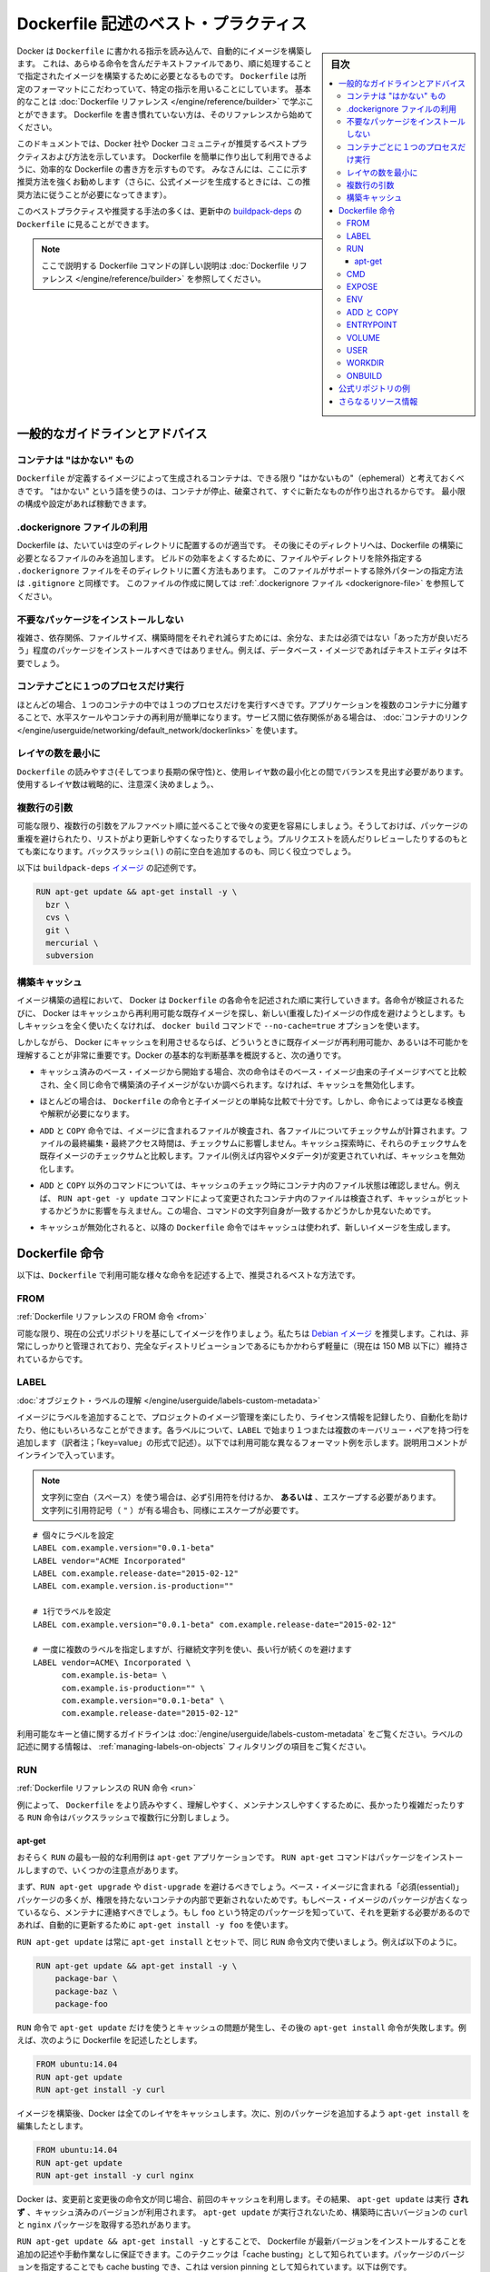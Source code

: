 .. -*- coding: utf-8 -*-
.. URL: https://docs.docker.com/engine/userguide/eng-image/dockerfile_best-practices/
   doc version: 17.06
      https://github.com/docker/docker.github.io/blob/master/engine/userguide/eng-image/dockerfile_best-practices.md
.. check date: 2017/09/23
.. Commits on Aug 9, 2017 54e823ae7a6f9bf4bf84966d21bd6a4e88b25941
.. ---------------------------------------------------------------------------

.. Best practices for writing Dockerfile

.. _best-practices-for-writing-dockerfile:

=======================================
Dockerfile 記述のベスト・プラクティス
=======================================

.. sidebar:: 目次

   .. contents:: 
       :depth: 3
       :local:

.. Docker can build images automatically by reading the instructions from a
   `Dockerfile`, a text file that contains all the commands, in order, needed to
   build a given image. `Dockerfile`s adhere to a specific format and use a
   specific set of instructions. You can learn the basics on the
   [Dockerfile Reference](../../reference/builder.md) page. If
   you’re new to writing `Dockerfile`s, you should start there.

Docker は ``Dockerfile`` に書かれる指示を読み込んで、自動的にイメージを構築します。
これは、あらゆる命令を含んだテキストファイルであり、順に処理することで指定されたイメージを構築するために必要となるものです。
``Dockerfile`` は所定のフォーマットにこだわっていて、特定の指示を用いることにしています。
基本的なことは :doc:`Dockerfile リファレンス </engine/reference/builder>` で学ぶことができます。
Dockerfile を書き慣れていない方は、そのリファレンスから始めてください。

.. This document covers the best practices and methods recommended by Docker,
   Inc. and the Docker community for creating easy-to-use, effective
   `Dockerfile`s. We strongly suggest you follow these recommendations (in fact,
   if you’re creating an Official Image, you *must* adhere to these practices).

このドキュメントでは、Docker 社や Docker コミュニティが推奨するベストプラクティスおよび方法を示しています。
Dockerfile を簡単に作り出して利用できるように、効率的な Dockerfile の書き方を示すものです。
みなさんには、ここに示す推奨方法を強くお勧めします（さらに、公式イメージを生成するときには、この推奨方法に従うことが必要になってきます）。

.. You can see many of these practices and recommendations in action in the [buildpack-deps `Dockerfile`](https://github.com/docker-library/buildpack-deps/blob/master/jessie/Dockerfile).


このベストプラクティスや推奨する手法の多くは、更新中の `buildpack-deps <https://github.com/docker-library/buildpack-deps/blob/master/jessie/Dockerfile>`_ の ``Dockerfile`` に見ることができます。

.. > Note: for more detailed explanations of any of the Dockerfile commands
   >mentioned here, visit the [Dockerfile Reference](../../reference/builder.md) page.

.. note::

   ここで説明する Dockerfile コマンドの詳しい説明は  :doc:`Dockerfile リファレンス </engine/reference/builder>` を参照してください。

.. General guidelines and recommendations

一般的なガイドラインとアドバイス
================================

.. ### Containers should be ephemeral

コンテナは "はかない" もの
--------------------------

.. The container produced by the image your `Dockerfile` defines should be as
   ephemeral as possible. By “ephemeral,” we mean that it can be stopped and
   destroyed and a new one built and put in place with an absolute minimum of
   set-up and configuration. You may want to take a look at the
   [Processes](https://12factor.net/processes) section of the 12 Factor app
   methodology to get a feel for the motivations of running containers in such a
   stateless fashion.

``Dockerfile`` が定義するイメージによって生成されるコンテナは、できる限り "はかないもの"（ephemeral）と考えておくべきです。
"はかない" という語を使うのは、コンテナが停止、破棄されて、すぐに新たなものが作り出されるからです。
最小限の構成や設定があれば稼動できます。

.. Use a .dockerignore file

.dockerignore ファイルの利用
------------------------------

.. In most cases, it's best to put each Dockerfile in an empty directory. Then,
   add to that directory only the files needed for building the Dockerfile. To
   increase the build's performance, you can exclude files and directories by
   adding a `.dockerignore` file to that directory as well. This file supports
   exclusion patterns similar to `.gitignore` files. For information on creating one,
   see the [.dockerignore file](../../reference/builder.md#dockerignore-file).

Dockerfile は、たいていは空のディレクトリに配置するのが適当です。
その後にそのディレクトリへは、Dockerfile の構築に必要となるファイルのみを追加します。
ビルドの効率をよくするために、ファイルやディレクトリを除外指定する ``.dockerignore`` ファイルをそのディレクトリに置く方法もあります。
このファイルがサポートする除外パターンの指定方法は ``.gitignore`` と同様です。
このファイルの作成に関しては :ref:`.dockerignore ファイル <dockerignore-file>` を参照してください。

.. Avoid installing unnecessary packages

不要なパッケージをインストールしない
----------------------------------------

.. In order to reduce complexity, dependencies, file sizes, and build times, you should avoid installing extra or unnecessary packages just because they might be “nice to have.” For example, you don’t need to include a text editor in a database image.

複雑さ、依存関係、ファイルサイズ、構築時間をそれぞれ減らすためには、余分な、または必須ではない「あった方が良いだろう」程度のパッケージをインストールすべきではありません。例えば、データベース・イメージであればテキストエディタは不要でしょう。

.. Run only one process per container

コンテナごとに１つのプロセスだけ実行
----------------------------------------

.. In almost all cases, you should only run a single process in a single container. Decoupling applications into multiple containers makes it much easier to scale horizontally and reuse containers. If that service depends on another service, make use of container linking.

ほとんどの場合、１つのコンテナの中では１つのプロセスだけを実行すべきです。アプリケーションを複数のコンテナに分離することで、水平スケールやコンテナの再利用が簡単になります。サービス間に依存関係がある場合は、 :doc:`コンテナのリンク </engine/userguide/networking/default_network/dockerlinks>` を使います。

.. Minimize the number of layers

レイヤの数を最小に
--------------------

.. You need to find the balance between readability (and thus long-term maintainability) of the Dockerfile and minimizing the number of layers it uses. Be strategic and cautious about the number of layers you use.

``Dockerfile`` の読みやすさ(そしてつまり長期の保守性)と、使用レイヤ数の最小化との間でバランスを見出す必要があります。使用するレイヤ数は戦略的に、注意深く決めましょう。、

.. Sort multi-line arguments

複数行の引数
--------------------

.. Whenever possible, ease later changes by sorting multi-line arguments alphanumerically. This will help you avoid duplication of packages and make the list much easier to update. This also makes PRs a lot easier to read and review. Adding a space before a backslash (\) helps as well.

可能な限り、複数行の引数をアルファベット順に並べることで後々の変更を容易にしましょう。そうしておけば、パッケージの重複を避けられたり、リストがより更新しやすくなったりするでしょう。プルリクエストを読んだりレビューしたりするのもとても楽になります。バックスラッシュ( \\ ) の前に空白を追加するのも、同じく役立つでしょう。

.. Here’s an example from the buildpack-deps image:

以下は ``buildpack-deps`` `イメージ <https://github.com/docker-library/buildpack-deps>`_ の記述例です。

.. code-block:: bash

   RUN apt-get update && apt-get install -y \
     bzr \
     cvs \
     git \
     mercurial \
     subversion

.. Build cache

.. _build-cache:

構築キャッシュ
--------------------

.. During the process of building an image Docker will step through the instructions in your Dockerfile executing each in the order specified. As each instruction is examined Docker will look for an existing image in its cache that it can reuse, rather than creating a new (duplicate) image. If you do not want to use the cache at all you can use the --no-cache=true option on the docker build command.

イメージ構築の過程において、 Docker は ``Dockerfile`` の各命令を記述された順に実行していきます。各命令が検証されるたびに、 Docker はキャッシュから再利用可能な既存イメージを探し、新しい(重複した)イメージの作成を避けようとします。もしキャッシュを全く使いたくなければ、 ``docker build`` コマンドで ``--no-cache=true`` オプションを使います。

.. However, if you do let Docker use its cache then it is very important to understand when it will, and will not, find a matching image. The basic rules that Docker will follow are outlined below:

しかしながら、 Docker にキャッシュを利用させるならば、どういうときに既存イメージが再利用可能か、あるいは不可能かを理解することが非常に重要です。Docker の基本的な判断基準を概説すると、次の通りです。

..    Starting with a base image that is already in the cache, the next instruction is compared against all child images derived from that base image to see if one of them was built using the exact same instruction. If not, the cache is invalidated.

* キャッシュ済みのベース・イメージから開始する場合、次の命令はそのベース・イメージ由来の子イメージすべてと比較され、全く同じ命令で構築済の子イメージがないか調べられます。なければ、キャッシュを無効化します。

..    In most cases simply comparing the instruction in the Dockerfile with one of the child images is sufficient. However, certain instructions require a little more examination and explanation.

* ほとんどの場合は、 ``Dockerfile`` の命令と子イメージとの単純な比較で十分です。しかし、命令によっては更なる検査や解釈が必要になります。

..    For the ADD and COPY instructions, the contents of the file(s) in the image are examined and a checksum is calculated for each file. The last-modified and last-accessed times of the file(s) are not considered in these checksums. During the cache lookup, the checksum is compared against the checksum in the existing images. If anything has changed in the file(s), such as the contents and metadata, then the cache is invalidated.

* ``ADD`` と ``COPY`` 命令では、イメージに含まれるファイルが検査され、各ファイルについてチェックサムが計算されます。ファイルの最終編集・最終アクセス時間は、チェックサムに影響しません。キャッシュ探索時に、それらのチェックサムを既存イメージのチェックサムと比較します。ファイル(例えば内容やメタデータ)が変更されていれば、キャッシュを無効化します。

..    Aside from the ADD and COPY commands, cache checking will not look at the files in the container to determine a cache match. For example, when processing a RUN apt-get -y update command the files updated in the container will not be examined to determine if a cache hit exists. In that case just the command string itself will be used to find a match.

* ``ADD`` と ``COPY`` 以外のコマンドについては、キャッシュのチェック時にコンテナ内のファイル状態は確認しません。例えば、 ``RUN apt-get -y update`` コマンドによって変更されたコンテナ内のファイルは検査されず、キャッシュがヒットするかどうかに影響を与えません。この場合、コマンドの文字列自身が一致するかどうかしか見ないためです。

.. Once the cache is invalidated, all subsequent Dockerfile commands will generate new images and the cache will not be used.

* キャッシュが無効化されると、以降の ``Dockerfile`` 命令ではキャッシュは使われず、新しいイメージを生成します。

.. The Dockerfile instructions

Dockerfile 命令
====================

.. Below you’ll find recommendations for the best way to write the various instructions available for use in a Dockerfile.

以下は、``Dockerfile`` で利用可能な様々な命令を記述する上で、推奨されるベストな方法です。

.. FROM

FROM
----------

.. Dockerfile reference for the FROM instruction

:ref:`Dockerfile リファレンスの FROM 命令 <from>`

.. Whenever possible, use current Official Repositories as the basis for your image. We recommend the Debian image since it’s very tightly controlled and kept minimal (currently under 150 mb), while still being a full distribution.

可能な限り、現在の公式リポジトリを基にしてイメージを作りましょう。私たちは `Debian イメージ <https://hub.docker.com/_/debian/>`_ を推奨します。これは、非常にしっかりと管理されており、完全なディストリビューションであるにもかかわらず軽量に（現在は 150 MB 以下に）維持されているからです。

.. LABEL

LABEL
----------

:doc:`オブジェクト・ラベルの理解 </engine/userguide/labels-custom-metadata>`

.. You can add labels to your image to help organize images by project, record licensing information, to aid in automation, or for other reasons. For each label, add a line beginning with LABEL and with one or more key-value pairs. The following examples show the different acceptable formats. Explanatory comments are included inline.

イメージにラベルを追加することで、プロジェクトのイメージ管理を楽にしたり、ライセンス情報を記録したり、自動化を助けたり、他にもいろいろなことができます。各ラベルについて、``LABEL`` で始まり１つまたは複数のキーバリュー・ペアを持つ行を追加します（訳者注；「key=value」の形式で記述）。以下では利用可能な異なるフォーマット例を示します。説明用コメントがインラインで入っています。

..    Note: If your string contains spaces, it must be quoted or the spaces must be escaped. If your string contains inner quote characters ("), escape them as well.

.. note::

   文字列に空白（スペース）を使う場合は、必ず引用符を付けるか、 **あるいは** 、エスケープする必要があります。文字列に引用符記号（ ``"`` ）が有る場合も、同様にエスケープが必要です。

::

   # 個々にラベルを設定
   LABEL com.example.version="0.0.1-beta"
   LABEL vendor="ACME Incorporated"
   LABEL com.example.release-date="2015-02-12"
   LABEL com.example.version.is-production=""
   
   # 1行でラベルを設定
   LABEL com.example.version="0.0.1-beta" com.example.release-date="2015-02-12"
   
   # 一度に複数のラベルを指定しますが、行継続文字列を使い、長い行が続くのを避けます
   LABEL vendor=ACME\ Incorporated \
         com.example.is-beta= \
         com.example.is-production="" \
         com.example.version="0.0.1-beta" \
         com.example.release-date="2015-02-12"

.. See Understanding object labels for guidelines about acceptable label keys and values. For information about querying labels, refer to the items related to filtering in Managing labels on objects.

利用可能なキーと値に関するガイドラインは :doc:`/engine/userguide/labels-custom-metadata` をご覧ください。ラベルの記述に関する情報は、 :ref:`managing-labels-on-objects` フィルタリングの項目をご覧ください。


.. RUN

RUN
----------

.. Dockerfile reference for the RUN instruction

:ref:`Dockerfile リファレンスの RUN 命令 <run>`

.. As always, to make your Dockerfile more readable, understandable, and maintainable, split long or complex RUN statements on multiple lines separated with backslashes.

例によって、 ``Dockerfile`` をより読みやすく、理解しやすく、メンテナンスしやすくするために、長かったり複雑だったりする ``RUN`` 命令はバックスラッシュで複数行に分割しましょう。

.. apt-get

apt-get
^^^^^^^^^^

.. Probably the most common use-case for RUN is an application of apt-get. The RUN apt-get command, because it installs packages, has several gotchas to look out for.

おそらく ``RUN`` の最も一般的な利用例は ``apt-get`` アプリケーションです。 ``RUN apt-get`` コマンドはパッケージをインストールしますので、いくつかの注意点があります。

.. You should avoid RUN apt-get upgrade or dist-upgrade, as many of the “essential” packages from the base images won’t upgrade inside an unprivileged container. If a package contained in the base image is out-of-date, you should contact its maintainers. If you know there’s a particular package, foo, that needs to be updated, use apt-get install -y foo to update automatically.

まず、``RUN apt-get upgrade`` や ``dist-upgrade`` を避けるべきでしょう。ベース・イメージに含まれる「必須(essential)」パッケージの多くが、権限を持たないコンテナの内部で更新されないためです。もしベース・イメージのパッケージが古くなっているなら、メンテナに連絡すべきでしょう。もし ``foo`` という特定のパッケージを知っていて、それを更新する必要があるのであれば、自動的に更新するために ``apt-get install -y foo`` を使います。

.. Always combine RUN apt-get update with apt-get install in the same RUN statement, for example:

``RUN apt-get update`` は常に ``apt-get install`` とセットで、同じ ``RUN`` 命令文内で使いましょう。例えば以下のように。

.. code-block:: bash

   RUN apt-get update && apt-get install -y \
       package-bar \
       package-baz \
       package-foo

.. Using apt-get update alone in a RUN statement causes caching issues and subsequent apt-get install instructions fail. For example, say you have a Dockerfile:

``RUN`` 命令で ``apt-get update`` だけを使うとキャッシュの問題が発生し、その後の ``apt-get install`` 命令が失敗します。例えば、次のように Dockerfile を記述したとします。

.. code-block:: bash

   FROM ubuntu:14.04
   RUN apt-get update
   RUN apt-get install -y curl

.. After building the image, all layers are in the Docker cache. Suppose you later modify apt-get install by adding extra package:

イメージを構築後、Docker は全てのレイヤをキャッシュします。次に、別のパッケージを追加するよう ``apt-get install`` を編集したとします。

.. code-block:: bash

   FROM ubuntu:14.04
   RUN apt-get update
   RUN apt-get install -y curl nginx

.. Docker sees the initial and modified instructions as identical and reuses the cache from previous steps. As a result the apt-get update is NOT executed because the build uses the cached version. Because the apt-get update is not run, your build can potentially get an outdated version of the curl and nginx packages.

Docker は、変更前と変更後の命令文が同じ場合、前回のキャッシュを利用します。その結果、 ``apt-get update`` は実行 **されず** 、キャッシュ済みのバージョンが利用されます。 ``apt-get update`` が実行されないため、構築時に古いバージョンの ``curl`` と ``nginx`` パッケージを取得する恐れがあります。

.. Using RUN apt-get update && apt-get install -y ensures your Dockerfile installs the latest package versions with no further coding or manual intervention. This technique is known as “cache busting”. You can also achieve cache-busting by specifying a package version. This is known as version pinning, for example:

``RUN apt-get update && apt-get install -y`` とすることで、 Dockerfile が最新バージョンをインストールすることを追加の記述や手動作業なしに保証できます。このテクニックは「cache busting」として知られています。パッケージのバージョンを指定することでも cache busting でき、これは version pinning として知られています。以下は例です。

.. code-block:: bash

   RUN apt-get update && apt-get install -y \
       package-bar \
       package-baz \
       package-foo=1.3.*

.. Version pinning forces the build to retrieve a particular version regardless of what’s in the cache. This technique can also reduce failures due to unanticipated changes in required packages.

version pinning は、何をキャッシュしているかにかかわらず、特定バージョンを取得した上での構築を強制します。このテクニックでも、依存パッケージの予期せぬ変更によって引き起こされる失敗を減らせます。

.. Below is a well-formed RUN instruction that demonstrates all the apt-get recommendations.

以下は　丁寧に練られた ``RUN`` 命令であり、 ``apt-get`` について推奨される方法全ての例でもあります。

.. code-block:: bash

   RUN apt-get update && apt-get install -y \
       aufs-tools \
       automake \
       build-essential \
       curl \
       dpkg-sig \
       libcap-dev \
       libsqlite3-dev \
       lxc=1.0* \
       mercurial \
       reprepro \
       ruby1.9.1 \
       ruby1.9.1-dev \
       s3cmd=1.1.* \
    && apt-get clean \
    && rm -rf /var/lib/apt/lists/*

.. The s3cmd instructions specifies a version 1.1.0*. If the image previously used an older version, specifying the new one causes a cache bust of apt-get update and ensure the installation of the new version. Listing packages on each line can also prevent mistakes in package duplication.

``s3cmd`` の命令行は、バージョン ``1.1.*`` を指定します。イメージが以前に古いバージョンを使っていたとしても、新しいバージョンを指定することで  ``apt-get update`` の cache bust を引き起こし、新しい方がインストールされるようにします。パッケージを行単位でリストアップしたのは、パッケージ重複のミスを防ぐためです。

.. In addition, cleaning up the apt cache and removing /var/lib/apt/lists helps keep the image size down. Since the RUN statement starts with apt-get update, the package cache will always be refreshed prior to apt-get install.

付け加えると、apt キャッシュをクリーンアップし、 ``/var/lib/apt/lists`` を削除することでイメージのサイズが減らせます。 ``RUN`` 命令は ``apt-get update`` から開始しますので、 ``apt-get install`` される前には常にパッケージキャッシュが更新されます。

.. CMD

CMD
----------

.. Dockerfile reference for the CMD instruction

:ref:`Dockerfile リファレンスの CMD 命令 <cmd>`

.. The CMD instruction should be used to run the software contained by your image, along with any arguments. CMD should almost always be used in the form of CMD [“executable”, “param1”, “param2”…]. Thus, if the image is for a service, such as Apache and Rails, you would run something like CMD ["apache2","-DFOREGROUND"]. Indeed, this form of the instruction is recommended for any service-based image.

``CMD`` 命令は、イメージに含まれるソフトウェアを引数付きで実行するために使うべきです。また、``CMD`` はほとんど常に ``CMD [“実行ファイル”, “パラメータ1”, “パラメータ2”…]`` のような形式で使うべきです。そのため、イメージが Apache や Rails のようなサービス向けのものであれば、 ``CMD ["apache2","-DFOREGROUND"]`` のようにすべきでしょう。実際、サービスベースのあらゆるイメージで、この命令形式が推奨されます。

.. In most other cases, CMD should be given an interactive shell, cush as bash, python and perl. For example, CMD ["perl", "-de0"], CMD ["python"], or CMD [“php”, “-a”]. Using this form means that when you execute something like docker run -it python, you’ll get dropped into a usable shell, ready to go. CMD should rarely be used in the manner of CMD [“param”, “param”] in conjunction with ENTRYPOINT, unless you and your expected users are already quite familiar with how ENTRYPOINT works.

その他の多くの場合、 ``CMD`` は bash、python、perl 等のインタラクティブなシェルに使います。例えば、 ``CMD ["perl", "-de0"]`` 、 ``CMD ["python"]`` 、 ``CMD [“php”, “-a”]`` です。この利用形式にしておくことで、 ``docker run -it python`` とすると、そのコマンドを使いやすいシェル上に落とし込んだ上ですぐに使えるようになります。 また、あなたとあなたの想定ユーザが ``ENTRYPOINT`` の動作に慣れていないなら、 ``ENTRYPOINT`` と一緒に使う形式である ``CMD [“パラメータ”, “パラメータ”]`` 形式で ``CMD`` を使うべきではないでしょう。

.. EXPOSE

EXPOSE
----------

.. Dockerfile reference for the EXPOSE instruction

:ref:`Dockerfile リファレンスの EXPOSE 命令 <expose>`

.. The EXPOSE instruction indicates the ports on which a container will listen for connections. Consequently, you should use the common, traditional port for your application. For example, an image containing the Apache web server would use EXPOSE 80, while an image containing MongoDB would use EXPOSE 27017 and so on.

``EXPOSE`` 命令は、コンテナが接続用にリッスンするポートを指定します。そのため、アプリケーションには一般的で伝統的なポートを使うべきです。例えば、Apache ウェブ・サーバのイメージは ``EXPOSE 80`` を使い、MongoDB を含むイメージであれば ``EXPOSE 27017`` を使うでしょう。

.. For external access, your users can execute docker run with a flag indicating how to map the specified port to the port of their choice. For container linking, Docker provides environment variables for the path from the recipient container back to the source (ie, MYSQL_PORT_3306_TCP).

外部からアクセスするためには、ユーザの ``docker run`` 実行時にフラグを指定すれば、指定したポートを任意のポートに割り当てられます。コンテナのリンク機能を使えば、Docker はコンテナがソースをたどれるよう、環境変数を提供します（例： ``MYSQL_PORT_3306_TCP`` ）。

.. ENV

ENV
----------

.. Dockerfile reference for the ENV instruction

:ref:`Dockerfile リファレンスの ENV 命令 <env>`

.. In order to make new software easier to run, you can use ENV to update the PATH environment variable for the software your container installs. For example, ENV PATH /usr/local/nginx/bin:$PATH will ensure that CMD [“nginx”] just works.

新しいソフトウェアを簡単に実行するために、コンテナにインストールされているソフトウェアが参照する ``PATH`` 環境変数を ``ENV`` を使って更新できます。例えば、 ``ENV PATH /usr/local/nginx/bin:$PATH`` は ``CMD ["nginx"]`` を動作するようにします。

.. The ENV instruction is also useful for providing required environment variables specific to services you wish to containerize, such as Postgres’s PGDATA.

また、 ``ENV`` 命令は PostgreSQL の ``PGDATA`` のような、コンテナ化されたサービスが必要とする環境変数を提供するのにも便利です。

.. Lastly, ENV can also be used to set commonly used version numbers so that version bumps are easier to maintain, as seen in the following example:

あとは、 ``ENV`` は一般的に使うバージョン番号の指定にも使えるので、バージョンアップ時のメンテを楽にできます。例は以下。

.. code-block:: bash

   ENV PG_MAJOR 9.3
   ENV PG_VERSION 9.3.4
   RUN curl -SL http://example.com/postgres-$PG_VERSION.tar.xz | tar -xJC /usr/src/postgress && …
   ENV PATH /usr/local/postgres-$PG_MAJOR/bin:$PATH

.. Similar to having constant variables in a program (as opposed to hard-coding values), this approach lets you change a single ENV instruction to auto-magically bump the version of the software in your container.

プログラムにおける定数変数と同様に(そしてハードコーディングとは対照的に)、たった一行の ``ENV`` 命令を変更するだけで、コンテナで使うソフトウェアのバージョンを魔法のように簡単に変更できるようになります。

.. ADD or COPY

ADD と COPY
--------------------

.. Dockerfile reference for the ADD instruction
.. Dockerfile reference for the COPY instruction

:ref:`Dockerfile リファレンスの ADD 命令 <add>`
:ref:`Dockerfile リファレンスの COPY 命令 <copy>`

.. Although ADD and COPY are functionally similar, generally speaking, COPY is preferred. That’s because it’s more transparent than ADD. COPY only supports the basic copying of local files into the container, while ADD has some features (like local-only tar extraction and remote URL support) that are not immediately obvious. Consequently, the best use for ADD is local tar file auto-extraction into the image, as in ADD rootfs.tar.xz /.

``ADD`` と ``COPY`` の機能は似ていますが、一般的には ``COPY`` が望ましいと言われています。これは、 ``ADD`` よりも機能が明確なためです。 ``COPY`` はローカルファイルをコンテナの中にコピーするという、基本的な機能しかサポートしていません。一方の ``ADD`` は複数の機能（ローカル上での tar アーカイブ展開や、リモート URL のサポート）を持ち、一見では処理内容が分かりません（訳者注：ファイルや URL に何が含まれているか確認できないためです）。したがって ``ADD`` のベストな使い方は、ローカルの tar ファイルをイメージに自動展開（ ``ADD rootfs.tar.xz /`` ）する用途です。

.. If you have multiple Dockerfile steps that use different files from your context, COPY them individually, rather than all at once. This will ensure that each step’s build cache is only invalidated (forcing the step to be re-run) if the specifically required files change.

内容によっては、一度にファイルを取り込むよりも、 ``Dockerfile`` の複数ステップで ``COPY`` することもあるでしょう。これにより、何らかのファイルが変更された所だけ、キャッシュが無効化されます（ステップを強制的に再実行します）。

.. For example:

例：

.. code-block:: bash

   COPY requirements.txt /tmp/
   RUN pip install /tmp/requirements.txt
   COPY . /tmp/

.. Results in fewer cache invalidations for the RUN step, than if you put the COPY . /tmp/ before it.

``RUN`` ステップはキャッシュ無効化の影響が少なくなるよう、 ``COPY . /tmp/`` の前に入れるべきでしょう。

.. Because image size matters, using ADD to fetch packages from remote URLs is strongly discouraged; you should use curl or wget instead. That way you can delete the files you no longer need after they’ve been extracted and you won’t have to add another layer in your image. For example, you should avoid doing things like:

イメージ・サイズの問題があるので、 ``ADD`` でリモート URL 上のパッケージを取得するのは全くおすすめできません。その代わりに ``curl`` や ``wget`` を使うべきです。この方法であれば、展開後に不要となったファイルを削除でき、イメージに余分なレイヤを増やしません。例えば、次のような記述は避けるべきです。

.. code-block:: bash

   ADD http://example.com/big.tar.xz /usr/src/things/
   RUN tar -xJf /usr/src/things/big.tar.xz -C /usr/src/things
   RUN make -C /usr/src/things all

.. And instead, do something like:

そのかわり、次のように記述します。

.. code-block:: bash

   RUN mkdir -p /usr/src/things \
       && curl -SL http://example.com/big.tar.xz \
       | tar -xJC /usr/src/things \
       && make -C /usr/src/things all

.. For other items (files, directories) that do not require ADD’s tar auto-extraction capability, you should always use COPY.

他のアイテム（ファイルやディレクトリ）は ``ADD`` の自動展開機能を必要としませんので、常に ``COPY`` を使うべきです。

.. ENTRYPOINT

ENTRYPOINT
----------

.. Dockerfile reference for the ENTRYPOINT instruction

:ref:`Dockerfile リファレンスの ENTRYPOINT 命令 <entrypoint>`

.. The best use for ENTRYPOINT is to set the image’s main command, allowing that image to be run as though it was that command (and then use CMD as the default flags).

``ENTRYPOINT`` のベストな使い方は、イメージにおけるメインコマンドの設定です。これによりイメージは、まるでそのコマンドであるかのように実行できます（そして、 ``CMD`` がデフォルトのフラグとして使われます）。

.. Let’s start with an example of an image for the command line tool s3cmd:

コマンドライン・ツール ``s3cmd`` のイメージを例にしてみましょう。

.. code-block:: bash

   ENTRYPOINT ["s3cmd"]
   CMD ["--help"]

.. Now the image can be run like this to show the command’s help:

このイメージを使って次のように実行したら、コマンドのヘルプを表示します。

.. code-block:: bash

   $ docker run s3cmd

.. Or using the right parameters to execute a command:

あるいは、適切なパラメータを指定したら、コマンドを実行します。

.. code-block:: bash

   $ docker run s3cmd ls s3://mybucket

.. This is useful because the image name can double as a reference to the binary as shown in the command above.

イメージ名が、上述したコマンドで示したバイナリへの参照も兼ねるので便利です。

.. The ENTRYPOINT instruction can also be used in combination with a helper script, allowing it to function in a similar way to the command above, even when starting the tool may require more than one step.

``ENTRYPOINT`` 命令はヘルパースクリプトと合わせて利用することもできます。これにより、ツールを使うために複数のステップが必要になるかもしれない場合も、先ほどのコマンドと似たような方法が使えます。

.. For example, the Postgres Official Image uses the following script as its ENTRYPOINT:

例えば、 `Postgres <https://hub.docker.com/_/postgres/>`_ 公式イメージは次のスクリプトを ``ENTRYPOINT`` に使っています。

.. code-block:: bash

   #!/bin/bash
   set -e
   
   if [ "$1" = 'postgres' ]; then
       chown -R postgres "$PGDATA"
   
       if [ -z "$(ls -A "$PGDATA")" ]; then
           gosu postgres initdb
       fi
   
       exec gosu postgres "$@"
   fi
   
   exec "$@"

..     Note: This script uses the exec Bash command so that the final running application becomes the container’s PID 1. This allows the application to receive any Unix signals sent to the container. See the ENTRYPOINT help for more details.

.. note::

   このスクリプトは ``exec`` `Bash コマンド <http://wiki.bash-hackers.org/commands/builtin/exec>`_ をコンテナの PID 1 アプリケーションとして実行します。これにより、コンテナに対して送信される Unix シグナルは、アプリケーションが受信します。詳細は ``ENTRYPOINT`` のヘルプをご覧ください。

.. The helper script is copied into the container and run via ENTRYPOINT on container start:

ヘルパースクリプトはコンテナの中にコピーされ、コンテナ開始時に ``ENTRYPOINT`` から実行されます。

.. code-block:: bash

   COPY ./docker-entrypoint.sh /
   ENTRYPOINT ["/docker-entrypoint.sh"]

.. This script allows the user to interact with Postgres in several ways.

このスクリプトにより、 Postgres とユーザとはいくつかの方法で対話できます。

.. It can simply start Postgres:

単純な postgres の起動にも使えます。

.. code-block:: bash

   $ docker run postgres

.. Or, it can be used to run Postgres and pass parameters to the server:

あるいは、PostgreSQL 実行時、サーバに対してパラメータを渡せます。

.. code-block:: bash

   $ docker run postgres postgres --help

.. Lastly, it could also be used to start a totally different tool, such as Bash:

または、Bash のような全く異なったツールのためにも利用可能です。

.. code-block:: bash

   $ docker run --rm -it postgres bash

.. VOLUME

VOLUME
----------

.. Dockerfile reference for the VOLUME instruction

:ref:`Dockerfile リファレンスの VOLUME 命令 <volume>`

.. The VOLUME instruction should be used to expose any database storage area, configuration storage, or files/folders created by your docker container. You are strongly encouraged to use VOLUME for any mutable and/or user-serviceable parts of your image.

``VOLUME`` 命令はデータベース・ストレージ領域、設定用ストレージ、Docker コンテナによって作成されるファイルやフォルダの公開に使います。イメージにおける任意の、変わりやすい(かつ/または)ユーザが使う部分では VOLUME の利用が強く推奨されます。

.. USER

USER
----------

.. Dockerfile reference for the USER instruction

:ref:`Dockerfile リファレンスの USER 命令 <user>`

.. If a service can run without privileges, use USER to change to a non-root user. Start by creating the user and group in the Dockerfile with something like RUN groupadd -r postgres && useradd -r -g postgres postgres.

サービスが特権なしに実行できるなら、``USER`` を用いて root 以外のユーザに変更しましょう。利用するには ``Dockerfile`` で ``RUN groupadd -r postgres && useradd -r -g postgres postgres`` のようにユーザとグループを作成します。

..     Note: Users and groups in an image get a non-deterministic UID/GID in that the “next” UID/GID gets assigned regardless of image rebuilds. So, if it’s critical, you should assign an explicit UID/GID.

.. note::

   イメージ内で得られるユーザとグループの UID/GID は非決定的で、イメージの再構築とは無関係に「次の」 UID/GID が割り当てられます。これが問題になるようなら、UID/GID を明確に割り当ててください。
   
.. You should avoid installing or using sudo since it has unpredictable TTY and signal-forwarding behavior that can cause more problems than it solves. If you absolutely need functionality similar to sudo (e.g., initializing the daemon as root but running it as non-root), you may be able to use “gosu”.

``sudo`` は予測不可能なTTY/シグナル送信といった挙動を見せ、解決するより多くの問題を作り出しかねないので、インストールや使用は避けたほうが良いでしょう。もし、どうしても ``sudo`` のような機能が必要であれば（例：root としてデーモンを初期化しますが、実行は root 以外で行いたい時）、 「 `gosu <https://github.com/tianon/gosu>`_ 」を利用ができます。

.. Lastly, to reduce layers and complexity, avoid switching USER back and forth frequently.

あとは、レイヤの複雑さを減らすため、 ``USER`` を頻繁に切り替えるべきではありません。

.. WORKDIR

WORKDIR
----------

.. Dockerfile reference for the WORKDIR instruction

:ref:`Dockerfile リファレンスの WORKDIR 命令 <workdir>`

.. For clarity and reliability, you should always use absolute paths for your WORKDIR. Also, you should use WORKDIR instead of proliferating instructions like RUN cd … && do-something, which are hard to read, troubleshoot, and maintain.

明確さと信頼性のため、常に ``WORKDIR`` からの絶対パスを使うべきです。また、 ``RUN cd ... && 何らかの処理`` のような読みにくくデバッグもメンテも困難で増殖していく命令の代わりにも、 ``WORKDIR`` を使うべきです。

.. ONBUILD

ONBUILD
----------

.. Dockerfile reference for the ONBUILD instruction

:ref:`Dockerfile リファレンスの ONBUILD 命令 <onbuild>`

.. An ONBUILD command executes after the current Dockerfile build completes. ONBUILD executes in any child image derived FROM the current image. Think of the ONBUILD command as an instruction the parent Dockerfile gives to the child Dockerfile.

``ONBULID`` コマンドは現 ``Dockerfile`` による構築の完了後に実行されます。 ``ONBUILD`` は、このイメージから ``FROM`` で派生したあらゆる子イメージにおいても実行されます。 ``ONBUILD`` コマンドは親の ``Dockerfile`` が子 ``Dockerfile``  に指定する命令としても考えられます。

.. A Docker build executes ONBUILD commands before any command in a child Dockerfile.

Docker は ``ONBUILD`` コマンドを処理する前に、あらゆる子 ``Dockerfile`` 命令を実行します。

.. ONBUILD is useful for images that are going to be built FROM a given image. For example, you would use ONBUILD for a language stack image that builds arbitrary user software written in that language within the Dockerfile, as you can see in Ruby’s ONBUILD variants.

``ONBUILD`` は 指定されたイメージから ``FROM`` で派生してビルドされるイメージにとって便利です。例えば、言語スタック・イメージの ``Dockerfile`` で ``ONBUILD`` を 使えば、その言語で書かれた任意のユーザソフトウェアをビルドできます。 これは Ruby の ``ONBUILD`` 各種でも `見られます <https://github.com/docker-library/ruby/blob/master/2.1/onbuild/Dockerfile>`_ 。

.. Images built from ONBUILD should get a separate tag, for example: ruby:1.9-onbuild or ruby:2.0-onbuild.

``ONBUILD`` によって構築されるイメージは、異なったタグを指定すべきです。例： ``ruby:1.9-onbuild`` や ``ruby:2.0-onbuild`` 。

.. Be careful when putting ADD or COPY in ONBUILD. The “onbuild” image will fail catastrophically if the new build’s context is missing the resource being added. Adding a separate tag, as recommended above, will help mitigate this by allowing the Dockerfile author to make a choice.

``ONBUILD`` で ``ADD`` や ``COPY`` を使う時は注意してください。追加されるべきリソースが新しいビルドコンテキスト上で見つからなければ、「onbuild」イメージに破滅的な失敗をもたらします。先ほどお勧めしたように、別々のタグを付けておけば、 ``Dockerfile`` の書き手が選べるようになります。

.. Examples for Official Repositories

公式リポジトリの例
====================

.. These Official Repositories have exemplary Dockerfiles:

模範的な ``Dockerfile`` の例をご覧ください。

..    Go
    Perl
    Hy
    Rails

* `Go <https://hub.docker.com/_/golang/>`_
* `Perl <https://hub.docker.com/_/perl/>`_
* `Hy <https://hub.docker.com/_/hylang/>`_
* `Rails <https://hub.docker.com/_/rails>`_

.. Additional resources:

さらなるリソース情報
====================

..    Dockerfile Reference
    More about Base Images
    More about Automated Builds
    Guidelines for Creating Official Repositories

* :doc:`Dockerfile リファレンス </engine/reference/builder>`
* :doc:`ベース・イメージの詳細 <baseimages>`
* :doc:`自動構築の詳細 </docker-hub/builds>`
* :doc:`公式リポジトリ作成のガイドライン </docker-hub/official_repos>`

.. seealso:: 

   Best practices for writing Dockerfiles
      https://docs.docker.com/engine/userguide/eng-image/dockerfile_best-practices/
